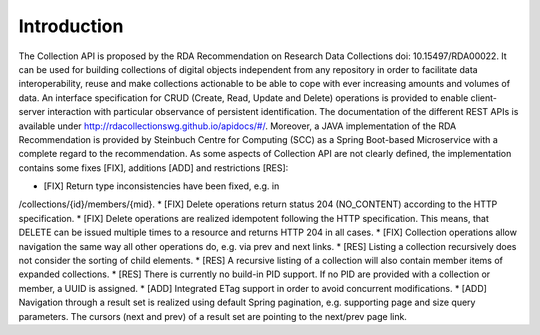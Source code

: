 ============
Introduction
============

The Collection API is proposed by the RDA Recommendation on Research Data
Collections doi: 10.15497/RDA00022. It can be used for building collections of digital
objects independent from any repository in order to facilitate data interoperability,
reuse and make collections actionable to be able to cope with ever increasing
amounts and volumes of data. An interface specification for CRUD (Create, Read,
Update and Delete) operations is provided to enable client-server interaction with
particular observance of persistent identification. The documentation of the different
REST APIs is available under http://rdacollectionswg.github.io/apidocs/#/. Moreover,
a JAVA implementation of the RDA Recommendation is provided by Steinbuch
Centre for Computing (SCC) as a Spring Boot-based Microservice with a complete
regard to the recommendation. As some aspects of Collection API are not clearly
defined, the implementation contains some fixes [FIX], additions [ADD] and
restrictions [RES]:

* [FIX] Return type inconsistencies have been fixed, e.g. in
/collections/{id}/members/{mid}.
* [FIX] Delete operations return status 204 (NO_CONTENT) according to the
HTTP specification.
* [FIX] Delete operations are realized idempotent following the HTTP
specification. This means, that DELETE can be issued multiple times to a
resource and returns HTTP 204 in all cases.
* [FIX] Collection operations allow navigation the same way all other
operations do, e.g. via prev and next links.
* [RES] Listing a collection recursively does not consider the sorting of child
elements.
* [RES] A recursive listing of a collection will also contain member items of
expanded collections.
* [RES] There is currently no build-in PID support. If no PID are provided with
a collection or member, a UUID is assigned.
* [ADD] Integrated ETag support in order to avoid concurrent modifications.
* [ADD] Navigation through a result set is realized using default Spring
pagination, e.g. supporting page and size query parameters. The cursors
(next and prev) of a result set are pointing to the next/prev page link.
